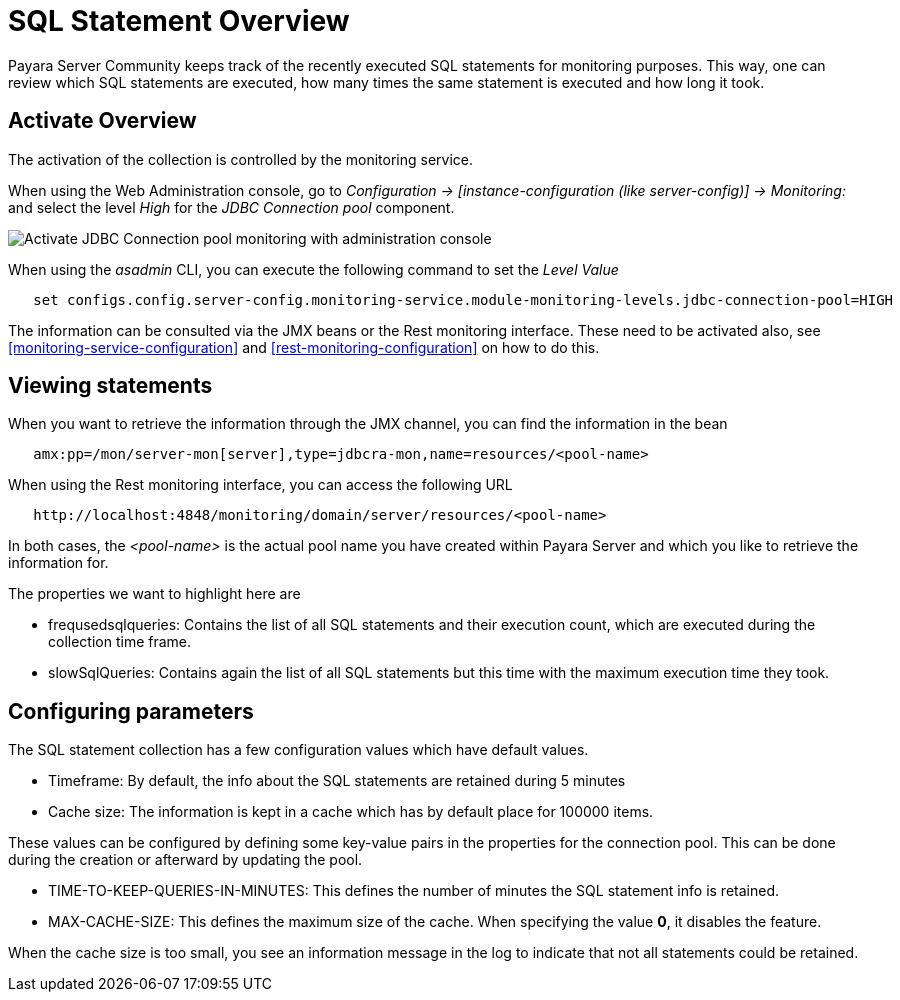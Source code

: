 [[sql-statement-overview]]
= SQL Statement Overview
:page-aliases: documentation/payara-server/advanced-jdbc/sql-statement-overview.adoc

Payara Server Community keeps track of the recently executed SQL statements for monitoring purposes.
This way, one can review which SQL statements are executed, how many times the same statement
is executed and how long it took.

[[activate-sql-statment-overview]]
== Activate Overview

The activation of the collection is controlled by the monitoring service.

When using the Web Administration console, go to _Configuration → [instance-configuration (like server-config)] → Monitoring:_
and select the level _High_ for the _JDBC Connection pool_ component.

image:advanced-jdbc/activate-sql-statements.png[Activate JDBC Connection pool monitoring with administration console]

When using the _asadmin_ CLI, you can execute the following command to set the _Level Value_

----
   set configs.config.server-config.monitoring-service.module-monitoring-levels.jdbc-connection-pool=HIGH
----

The information can be consulted via the JMX beans or the Rest monitoring interface. These need to be activated also,
see <<monitoring-service-configuration>> and <<rest-monitoring-configuration>> on how to do this.

[[view-sql-statment-overview]]
== Viewing statements

When you want to retrieve the information through the JMX channel, you can find the information in the bean

----
   amx:pp=/mon/server-mon[server],type=jdbcra-mon,name=resources/<pool-name>
----

When using the Rest monitoring interface, you can access the following URL

----
   http://localhost:4848/monitoring/domain/server/resources/<pool-name>
----

In both cases, the _<pool-name>_ is the actual pool name you have created within Payara Server and which you like to retrieve the information for.

The properties we want to highlight here are

* frequsedsqlqueries: Contains the list of all SQL statements and their execution count, which are executed during the collection time frame.
* slowSqlQueries: Contains again the list of all SQL statements but this time with the maximum execution time they took.

[[configure-sql-statment-overview]]
== Configuring parameters

The SQL statement collection has a few configuration values which have default values.

* Timeframe: By default, the info about the SQL statements are retained during 5 minutes
* Cache size: The information is kept in a cache which has by default place for 100000 items.

These values can be configured by defining some key-value pairs in the properties for the connection pool. This can be done during the creation or afterward by updating the pool.

* TIME-TO-KEEP-QUERIES-IN-MINUTES: This defines the number of minutes the SQL statement info is retained.
* MAX-CACHE-SIZE: This defines the maximum size of the cache. When specifying the value **0**, it disables the feature.

When the cache size is too small, you see an information message in the log to indicate that not all statements could be retained.
